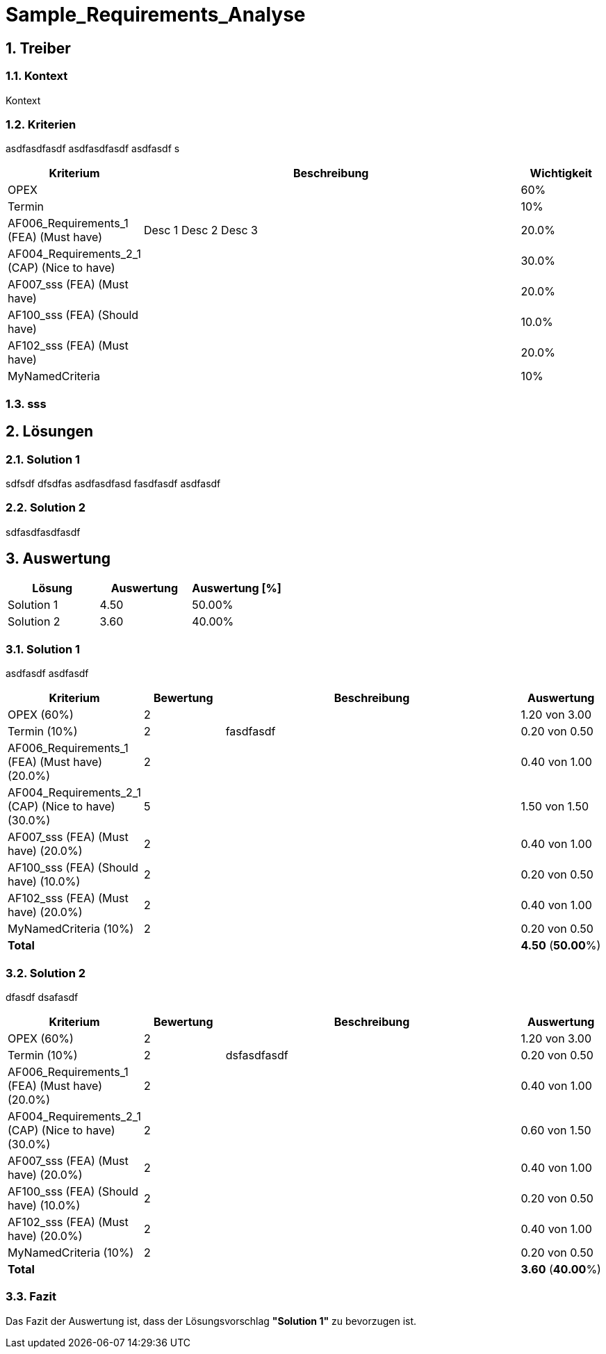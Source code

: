 = Sample_Requirements_Analyse
:numbered:
:imagesdir: ..
:imagesdir: ./img
:imagesoutdir: ./img




== Treiber




=== Kontext

Kontext 




=== Kriterien

asdfasdfasdf
asdfasdfasdf
asdfasdf
s

[cols="1,5a,1" options="header"]
|===
|Kriterium|Beschreibung|Wichtigkeit
|OPEX
|

|60%
|Termin
|

|10%
|AF006_Requirements_1 (FEA) (Must have)
|
Desc 1
Desc 2
Desc 3
|20.0%
|AF004_Requirements_2_1 (CAP) (Nice to have)
|

|30.0%
|AF007_sss (FEA) (Must have)
|

|20.0%
|AF100_sss (FEA) (Should have)
|

|10.0%
|AF102_sss (FEA) (Must have)
|

|20.0%
|MyNamedCriteria
|

|10%
|===


=== sss








== Lösungen




=== Solution 1

sdfsdf
dfsdfas
asdfasdfasd
fasdfasdf
asdfasdf




=== Solution 2

sdfasdfasdfasdf






== Auswertung



[cols="1a,1a,1a" options="header"]
|===
|Lösung|Auswertung|Auswertung [%]
|Solution 1
|4.50
|50.00%
|Solution 2
|3.60
|40.00%
|===

=== Solution 1

asdfasdf
asdfasdf

[cols="1a,1a,4a,1a" options="header"]
|===
|Kriterium|Bewertung|Beschreibung|Auswertung
|OPEX (60%)
|2
|
|1.20 von 3.00
|Termin (10%)
|2
|fasdfasdf 
|0.20 von 0.50
|AF006_Requirements_1 (FEA) (Must have) (20.0%)
|2
|
|0.40 von 1.00
|AF004_Requirements_2_1 (CAP) (Nice to have) (30.0%)
|5
|
|1.50 von 1.50
|AF007_sss (FEA) (Must have) (20.0%)
|2
|
|0.40 von 1.00
|AF100_sss (FEA) (Should have) (10.0%)
|2
|
|0.20 von 0.50
|AF102_sss (FEA) (Must have) (20.0%)
|2
|
|0.40 von 1.00
|MyNamedCriteria (10%)
|2
|
|0.20 von 0.50
|*Total*
|
|
|
*4.50*
(*50.00*%)
|===


=== Solution 2

dfasdf
dsafasdf

[cols="1a,1a,4a,1a" options="header"]
|===
|Kriterium|Bewertung|Beschreibung|Auswertung
|OPEX (60%)
|2
|
|1.20 von 3.00
|Termin (10%)
|2
|dsfasdfasdf 
|0.20 von 0.50
|AF006_Requirements_1 (FEA) (Must have) (20.0%)
|2
|
|0.40 von 1.00
|AF004_Requirements_2_1 (CAP) (Nice to have) (30.0%)
|2
|
|0.60 von 1.50
|AF007_sss (FEA) (Must have) (20.0%)
|2
|
|0.40 von 1.00
|AF100_sss (FEA) (Should have) (10.0%)
|2
|
|0.20 von 0.50
|AF102_sss (FEA) (Must have) (20.0%)
|2
|
|0.40 von 1.00
|MyNamedCriteria (10%)
|2
|
|0.20 von 0.50
|*Total*
|
|
|
*3.60*
(*40.00*%)
|===


=== Fazit


Das Fazit der Auswertung ist, dass der Lösungsvorschlag *"Solution 1"* zu bevorzugen ist.







